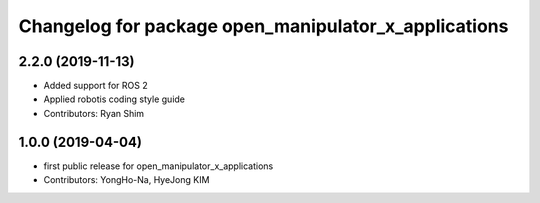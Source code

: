 ^^^^^^^^^^^^^^^^^^^^^^^^^^^^^^^^^^^^^^^^^^^^^^^^^^^^^
Changelog for package open_manipulator_x_applications
^^^^^^^^^^^^^^^^^^^^^^^^^^^^^^^^^^^^^^^^^^^^^^^^^^^^^

2.2.0 (2019-11-13)
------------------
* Added support for ROS 2
* Applied robotis coding style guide 
* Contributors: Ryan Shim

1.0.0 (2019-04-04)
-------------------
* first public release for open_manipulator_x_applications
* Contributors: YongHo-Na, HyeJong KIM
